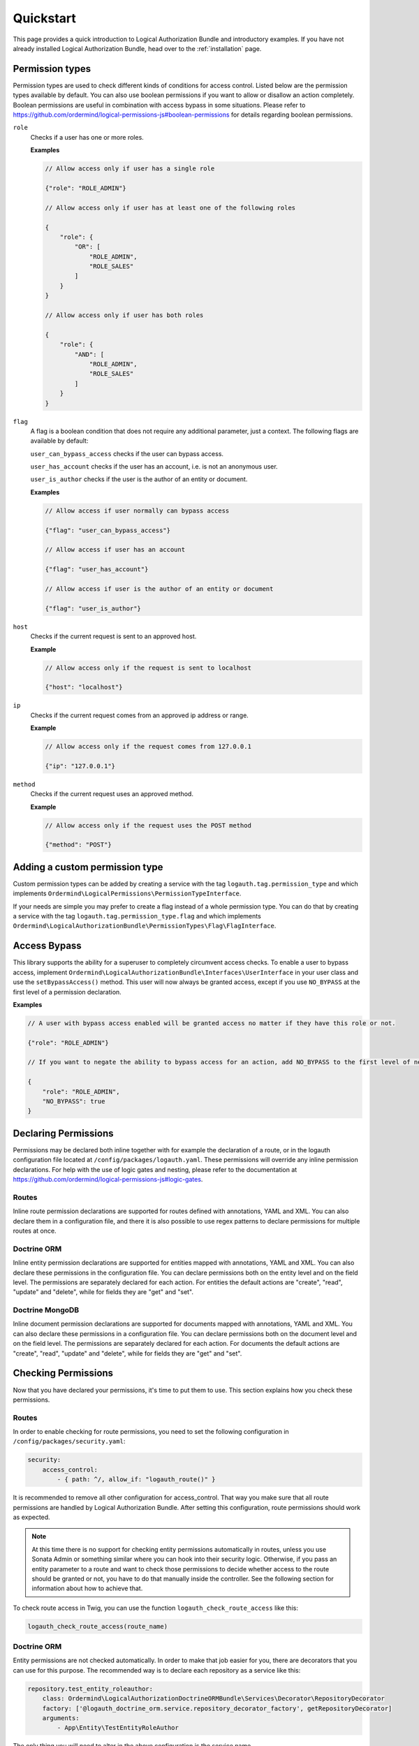 ==========
Quickstart
==========

This page provides a quick introduction to Logical Authorization Bundle and introductory examples.
If you have not already installed Logical Authorization Bundle, head over to the :ref:`installation`
page.

Permission types
================

Permission types are used to check different kinds of conditions for access control. Listed below are the permission types available by default. You can also use boolean permissions if you want to allow or disallow an action completely. Boolean permissions are useful in combination with access bypass in some situations. Please refer to https://github.com/ordermind/logical-permissions-js#boolean-permissions for details regarding boolean permissions.

``role``
    Checks if a user has one or more roles.

    **Examples**

    .. code-block:: javascript

        // Allow access only if user has a single role

        {"role": "ROLE_ADMIN"}

        // Allow access only if user has at least one of the following roles

        {
            "role": {
                "OR": [
                    "ROLE_ADMIN",
                    "ROLE_SALES"
                ]
            }
        }

        // Allow access only if user has both roles

        {
            "role": {
                "AND": [
                    "ROLE_ADMIN",
                    "ROLE_SALES"
                ]
            }
        }

``flag``
    A flag is a boolean condition that does not require any additional parameter, just a context. The following flags are available by default:

    ``user_can_bypass_access`` checks if the user can bypass access.

    ``user_has_account`` checks if the user has an account, i.e. is not an anonymous user.

    ``user_is_author`` checks if the user is the author of an entity or document.

    **Examples**

    .. code-block:: javascript

        // Allow access if user normally can bypass access

        {"flag": "user_can_bypass_access"}

        // Allow access if user has an account

        {"flag": "user_has_account"}

        // Allow access if user is the author of an entity or document

        {"flag": "user_is_author"}
``host``
    Checks if the current request is sent to an approved host.

    **Example**

    .. code-block:: javascript

        // Allow access only if the request is sent to localhost

        {"host": "localhost"}
``ip``
    Checks if the current request comes from an approved ip address or range.

    **Example**

    .. code-block:: javascript

        // Allow access only if the request comes from 127.0.0.1

        {"ip": "127.0.0.1"}
``method``
    Checks if the current request uses an approved method.

    **Example**

    .. code-block:: javascript

        // Allow access only if the request uses the POST method

        {"method": "POST"}

Adding a custom permission type
===============================

Custom permission types can be added by creating a service with the tag ``logauth.tag.permission_type`` and which implements ``Ordermind\LogicalPermissions\PermissionTypeInterface``.

If your needs are simple you may prefer to create a flag instead of a whole permission type. You can do that by creating a service with the tag ``logauth.tag.permission_type.flag`` and which implements ``Ordermind\LogicalAuthorizationBundle\PermissionTypes\Flag\FlagInterface``.

Access Bypass
=============

This library supports the ability for a superuser to completely circumvent access checks. To enable a user to bypass access, implement ``Ordermind\LogicalAuthorizationBundle\Interfaces\UserInterface`` in your user class and use the ``setBypassAccess()`` method. This user will now always be granted access, except if you use ``NO_BYPASS`` at the first level of a permission declaration.

**Examples**

.. code-block:: javascript

    // A user with bypass access enabled will be granted access no matter if they have this role or not.

    {"role": "ROLE_ADMIN"}

    // If you want to negate the ability to bypass access for an action, add NO_BYPASS to the first level of nesting like this:

    {
        "role": "ROLE_ADMIN",
        "NO_BYPASS": true
    }

Declaring Permissions
=====================

Permissions may be declared both inline together with for example the declaration of a route, or in the logauth configuration file located at ``/config/packages/logauth.yaml``. These permissions will override any inline permission declarations. For help with the use of logic gates and nesting, please refer to the documentation at https://github.com/ordermind/logical-permissions-js#logic-gates.

Routes
------

Inline route permission declarations are supported for routes defined with annotations, YAML and XML. You can also declare them in a configuration file, and there it is also possible to use regex patterns to declare permissions for multiple routes at once.

.. tabs::

    .. tab:: Annotations

        .. note::
            In order to declare route permissions in annotations within a controller, the type ``logauth_annotation`` must be used in the routing file for this controller.

            **Example**

            If you want to enable the default application controllers for declaring permissions in the annotations, the easiest way is to find the file ``/config/routes/annotations.yaml`` and replace the existing type with ``logauth_annotation`` so that it looks like this:

            .. code-block:: yaml

                controllers:
                    resource: ../../src/Controller/
                    type: logauth_annotation

        Once your controller is configured to work with ``logauth_annotation``, you may declare permissions with your route in json format by using the ``@Permissions`` annotation defined in ``Ordermind\LogicalAuthorizationBundle\Annotation\Routing\Permissions``:

        .. code-block:: php

            use Sensio\Bundle\FrameworkExtraBundle\Configuration\Route;
            use Sensio\Bundle\FrameworkExtraBundle\Configuration\Method;
            use Symfony\Bundle\FrameworkBundle\Controller\Controller;
            use Symfony\Component\HttpFoundation\Request;
            use Symfony\Component\HttpFoundation\Response;
            use Ordermind\LogicalAuthorizationBundle\Annotation\Routing\Permissions;

            class DefaultController extends Controller {
                /**
                  * @Route("/route-role", name="route_role")
                  * @Method({"GET"})
                  * @Permissions({
                  *   "role": "ROLE_ADMIN"
                  * })
                  */
                public function routeRoleAction(Request $request) {
                    return new Response('');
                }
            }

    .. tab:: YAML

        If you define your route in yaml you can declare permissions like this:

        .. code-block:: yaml

            route_role:
                path: /route-role
                defaults: { _controller: App\Controller\DefaultController::routeRoleAction }
                permissions:
                    role: ROLE_ADMIN

    .. tab:: XML

        If you define your route in xml you can declare permissions like this:

        .. code-block:: xml

            <route id="route_role" path="/route-role">
                <default key="_controller">App\Controller\DefaultController::routeRoleAction</default>
                <permissions>
                    <role>ROLE_ADMIN</role>
                </permissions>
            </route>

    .. tab:: Config File

        Here are a couple of examples of permission declarations that you can put in the configuration file.

        **Single route example**

        .. code-block:: yaml

            # LogicalAuthorization Configuration
            logauth:
                permissions:
                    routes:
                        route_role:
                            role: ROLE_ADMIN

        **Route pattern example**

        .. code-block:: yaml

            # LogicalAuthorization Configuration
            logauth:
                permissions:
                    route_patterns:
                        ^/route-role:
                            role: ROLE_ADMIN

Doctrine ORM
------------

Inline entity permission declarations are supported for entities mapped with annotations, YAML and XML. You can also declare these permissions in the configuration file. You can declare permissions both on the entity level and on the field level. The permissions are separately declared for each action. For entities the default actions are "create", "read", "update" and "delete", while for fields they are "get" and "set".

.. tabs::

    .. tab:: Annotations

        If you map your entity with annotations, you can declare permissions in json format by using the ``@Permissions`` annotation defined in ``Ordermind\LogicalAuthorizationDoctrineORMBundle\Annotation\Doctrine\Permissions``. Here is an example of permission declarations on both entity and field levels.

        .. code-block:: php

            use Doctrine\ORM\Mapping as ORM;
            use Ordermind\LogicalAuthorizationDoctrineORMBundle\Annotation\Doctrine\Permissions;
            use Ordermind\LogicalAuthorizationBundle\Interfaces\UserInterface;
            use Ordermind\LogicalAuthorizationBundle\Interfaces\ModelInterface;

            /**
            * TestEntityRoleAuthor
            *
            * @ORM\Table(name="testentities_roleauthor")
            * @ORM\Entity(repositoryClass="App\Repository\TestEntityRoleAuthorRepository")
            * @Permissions({
            *   "create": {
            *     "role": "ROLE_ADMIN"
            *   },
            *   "read": {
            *     "OR": {
            *       "role": "ROLE_ADMIN",
            *       "flag": "user_is_author"
            *     }
            *   },
            *   "update": {
            *     "OR": {
            *       "role": "ROLE_ADMIN",
            *       "flag": "user_is_author"
            *     }
            *   },
            *   "delete": {
            *     "OR": {
            *       "role": "ROLE_ADMIN",
            *       "flag": "user_is_author"
            *     }
            *   }
            * })
            */
            class TestEntityRoleAuthor implements ModelInterface
            {
                /**
                * @var int
                *
                * @ORM\Column(name="id", type="integer")
                * @ORM\Id
                * @ORM\GeneratedValue(strategy="AUTO")
                */
                private $id;

                /**
                * @var string
                *
                * @ORM\Column(name="field1", type="string", length=255)
                * @Permissions({
                *   "get": {
                *     "role": "ROLE_ADMIN",
                *     "flag": "user_is_author"
                *   },
                *   "set": {
                *     "role": "ROLE_ADMIN",
                *     "flag": "user_is_author"
                *   }
                * })
                */
                private $field1 = '';

                /**
                * @var Ordermind\LogicalAuthorizationBundle\Interfaces\UserInterface
                *
                * @ORM\ManyToOne(targetEntity="App\Entity\TestUser")
                * @ORM\JoinColumn(name="author_id", referencedColumnName="id")
                */
                private $author;

                /**
                * Set field1
                *
                * @param string $field1
                *
                * @return TestEntityRoleAuthor
                */
                public function setField1($field1)
                {
                    $this->field1 = $field1;

                    return $this;
                }

                /**
                * Get field1
                *
                * @return string
                */
                public function getField1()
                {
                    return $this->field1;
                }

                /**
                * Set author
                *
                * @param Ordermind\LogicalAuthorizationBundle\Interfaces\UserInterface $author
                *
                * @return entity implementing ModelInterface
                */
                public function setAuthor(UserInterface $author)
                {
                    $this->author = $author;

                    return $this;
                }

                /**
                * Get authorId
                *
                * @return Ordermind\LogicalAuthorizationBundle\Interfaces\UserInterface
                */
                public function getAuthor(): ?UserInterface
                {
                    return $this->author;
                }
            }

    .. tab:: YAML

        If you map your entity with yaml you can declare permissions like this in the mapping file:

        .. code-block:: yaml

            App\Entity\TestEntityRoleAuthor:
                type: entity
                repositoryClass: App\Repository\TestEntityRoleAuthorRepository
                table: testentities_roleauthor

                permissions:
                    create:
                        role: ROLE_ADMIN
                    read:
                        OR:
                            role: ROLE_ADMIN
                            flag: user_is_author
                    update:
                        OR:
                            role: ROLE_ADMIN
                            flag: user_is_author
                    delete:
                        OR:
                            role: ROLE_ADMIN
                            flag: user_is_author

                id:
                    id:
                        type: integer
                        generator:
                            strategy: AUTO

                fields:
                    field1:
                        type: string
                        length: 255
                        permissions:
                            get:
                                role: ROLE_ADMIN
                                flag: user_is_author
                            set:
                                role: ROLE_ADMIN
                                flag: user_is_author

                manyToOne:
                    author:
                        targetEntity: App\Entity\TestUser
                        joinColumn:
                            name: author_id
                            referencedColumnName: id

    .. tab:: XML

        If you map your entity with xml you can declare permissions like this in the mapping file:

        .. code-block:: xml

            <entity name="App\Entity\TestEntityRoleAuthor" repository-class="App\Repository\TestEntityRoleAuthorRepository" table="testentities_roleauthor">
                <permissions>
                    <create>
                        <role>ROLE_ADMIN</role>
                    </create>
                    <read>
                        <OR>
                            <role>ROLE_ADMIN</role>
                            <flag>user_is_author</flag>
                        </OR>
                    </read>
                    <update>
                        <OR>
                            <role>ROLE_ADMIN</role>
                            <flag>user_is_author</flag>
                        </OR>
                    </update>
                    <delete>
                        <OR>
                            <role>ROLE_ADMIN</role>
                            <flag>user_is_author</flag>
                        </OR>
                    </delete>
                </permissions>

                <id name="id" type="integer" column="id">
                    <generator strategy="AUTO"/>
                </id>

                <field name="field1" column="field1" type="string" length="255">
                    <permissions>
                        <get>
                            <role>ROLE_ADMIN</role>
                            <flag>user_is_author</flag>
                        </get>
                        <set>
                            <role>ROLE_ADMIN</role>
                            <flag>user_is_author</flag>
                        </set>
                    </permissions>
                </field>

                <many-to-one field="author" target-entity="App\Entity\TestUser">
                    <join-column name="author_id" referenced-column-name="id" />
                </many-to-one>
            </entity>

    .. tab:: Config File

        In the config file you can declare entity and field permissions like this:

        .. code-block:: yaml

            # LogicalAuthorization Configuration
            logauth:
                permissions:
                    models:
                        App\Entity\TestEntityRoleAuthor:
                            create:
                                role: ROLE_ADMIN
                            read:
                                OR:
                                    role: ROLE_ADMIN
                                    flag: user_is_author
                            update:
                                OR:
                                    role: ROLE_ADMIN
                                    flag: user_is_author
                            delete:
                                OR:
                                    role: ROLE_ADMIN
                                    flag: user_is_author
                            fields:
                                field1:
                                    get:
                                        role: ROLE_ADMIN
                                        flag: user_is_author
                                    set:
                                        role: ROLE_ADMIN
                                        flag: user_is_author

Doctrine MongoDB
----------------

Inline document permission declarations are supported for documents mapped with annotations, YAML and XML. You can also declare these permissions in a configuration file. You can declare permissions both on the document level and on the field level. The permissions are separately declared for each action. For documents the default actions are "create", "read", "update" and "delete", while for fields they are "get" and "set".

.. tabs::

    .. tab:: Annotations

        If you map your document with annotations, you can declare permissions in json format by using the ``@Permissions`` annotation defined in ``Ordermind\LogicalAuthorizationDoctrineMongoBundle\Annotation\Doctrine\Permissions``. Here is an example of permission declarations on both document and field levels.

        .. code-block:: php

            use Doctrine\ODM\MongoDB\Mapping\Annotations as ODM;
            use Ordermind\LogicalAuthorizationDoctrineMongoBundle\Annotation\Doctrine\Permissions;
            use Ordermind\LogicalAuthorizationBundle\Interfaces\UserInterface;
            use Ordermind\LogicalAuthorizationBundle\Interfaces\ModelInterface;

            /**
            * TestDocumentRoleAuthor
            *
            * @ODM\Document(repositoryClass="App\Repository\TestDocumentRoleAuthorRepository", collection="testdocuments_roleauthor")
            * @Permissions({
            *   "create": {
            *     "role": "ROLE_ADMIN"
            *   },
            *   "read": {
            *     "OR": {
            *       "role": "ROLE_ADMIN",
            *       "flag": "user_is_author"
            *     }
            *   },
            *   "update": {
            *     "OR": {
            *       "role": "ROLE_ADMIN",
            *       "flag": "user_is_author"
            *     }
            *   },
            *   "delete": {
            *     "OR": {
            *       "role": "ROLE_ADMIN",
            *       "flag": "user_is_author"
            *     }
            *   }
            * })
            */
            class TestDocumentRoleAuthor implements ModelInterface
            {
                /**
                * @var int
                *
                * @ODM\Field(name="id", type="integer")
                * @ODM\Id
                */
                private $id;

                /**
                * @var string
                *
                * @ODM\Field(name="field1", type="string")
                * @Permissions({
                *   "get": {
                *     "role": "ROLE_ADMIN",
                *     "flag": "user_is_author"
                *   },
                *   "set": {
                *     "role": "ROLE_ADMIN",
                *     "flag": "user_is_author"
                *   }
                * })
                */
                private $field1 = '';

                /**
                * @var Ordermind\LogicalAuthorizationBundle\Interfaces\UserInterface
                *
                * @ODM\ReferenceOne(targetDocument="App\Document\TestUser")
                */
                protected $author;

                /**
                * Get id
                *
                * @return int
                */
                public function getId()
                {
                    return $this->id;
                }

                /**
                * Set field1
                *
                * @param string $field1
                *
                * @return TestDocumentRoleAuthor
                */
                public function setField1($field1)
                {
                    $this->field1 = $field1;

                    return $this;
                }

                /**
                * Get field1
                *
                * @return string
                */
                public function getField1()
                {
                    return $this->field1;
                }

                /**
                * Set author
                *
                * @param Ordermind\LogicalAuthorizationBundle\Interfaces\UserInterface $author
                *
                * @return TestDocumentRoleAuthor
                */
                public function setAuthor(UserInterface $author)
                {
                    $this->author = $author;

                    return $this;
                }

                /**
                * Get authorId
                *
                * @return Ordermind\LogicalAuthorizationBundle\Interfaces\UserInterface
                */
                public function getAuthor(): ?UserInterface
                {
                    return $this->author;
                }
            }

    .. tab:: YAML

        If you map your document with yaml you can declare permissions like this in the mapping file:

        .. code-block:: yaml

            App\Document\TestDocumentRoleAuthor:
                type: document
                repositoryClass: App\Repository\TestDocumentRoleAuthorRepository
                collection: testdocuments_roleauthor

                permissions:
                    create:
                        role: ROLE_ADMIN
                    read:
                        OR:
                            role: ROLE_ADMIN
                            flag: user_is_author
                    update:
                        OR:
                            role: ROLE_ADMIN
                            flag: user_is_author
                    delete:
                        OR:
                            role: ROLE_ADMIN
                            flag: user_is_author

                fields:
                    id:
                        id: true
                    field1:
                        type: string
                        permissions:
                            get:
                                role: ROLE_ADMIN
                                flag: user_is_author
                            set:
                                role: ROLE_ADMIN
                                flag: user_is_author

                referenceOne:
                    author:
                        targetDocument: App\Document\TestUser


    .. tab:: XML

        If you map your document with xml you can declare permissions like this in the mapping file:

        .. code-block:: xml

            <document name="App\Document\TestDocumentRoleAuthor" repository-class="App\Repository\TestDocumentRoleAuthorRepository" collection="testdocuments_roleauthor">
              <permissions>
                <create>
                  <role>ROLE_ADMIN</role>
                </create>
                <read>
                  <OR>
                    <role>ROLE_ADMIN</role>
                    <flag>user_is_author</flag>
                  </OR>
                </read>
                <update>
                  <OR>
                    <role>ROLE_ADMIN</role>
                    <flag>user_is_author</flag>
                  </OR>
                </update>
                <delete>
                  <OR>
                    <role>ROLE_ADMIN</role>
                    <flag>user_is_author</flag>
                  </OR>
                </delete>
              </permissions>

              <field name="id" id="true" />

              <field name="field1" type="string">
                <permissions>
                  <get>
                    <role>ROLE_ADMIN</role>
                    <flag>user_is_author</flag>
                  </get>
                  <set>
                    <role>ROLE_ADMIN</role>
                    <flag>user_is_author</flag>
                  </set>
                </permissions>
              </field>

              <reference-one field="author" target-document="App\Document\TestUser" />
            </document>

    .. tab:: Config File

        In the config file you can declare document and field permissions like this:

        .. code-block:: yaml

            # LogicalAuthorization Configuration
            logauth:
                permissions:
                    models:
                        App\Document\TestDocumentRoleAuthor:
                            create:
                                role: ROLE_ADMIN
                            read:
                                OR:
                                    role: ROLE_ADMIN
                                    flag: user_is_author
                            update:
                                OR:
                                    role: ROLE_ADMIN
                                    flag: user_is_author
                            delete:
                                OR:
                                    role: ROLE_ADMIN
                                    flag: user_is_author
                            fields:
                                field1:
                                    get:
                                        role: ROLE_ADMIN
                                        flag: user_is_author
                                    set:
                                        role: ROLE_ADMIN
                                        flag: user_is_author
        
Checking Permissions
====================

Now that you have declared your permissions, it's time to put them to use. This section explains how you check these permissions.

Routes
------

In order to enable checking for route permissions, you need to set the following configuration in ``/config/packages/security.yaml``:

.. code-block:: yaml

    security:
        access_control:
            - { path: ^/, allow_if: "logauth_route()" }

It is recommended to remove all other configuration for access_control. That way you make sure that all route permissions are handled by Logical Authorization Bundle. After setting this configuration, route permissions should work as expected.

.. note::

    At this time there is no support for checking entity permissions automatically in routes, unless you use Sonata Admin or something similar where you can hook into their security logic. Otherwise, if you pass an entity parameter to a route and want to check those permissions to decide whether access to the route should be granted or not, you have to do that manually inside the controller. See the following section for information about how to achieve that.

To check route access in Twig, you can use the function ``logauth_check_route_access`` like this:

.. code-block:: twig

    logauth_check_route_access(route_name)

Doctrine ORM
------------

Entity permissions are not checked automatically. In order to make that job easier for you, there are decorators that you can use for this purpose. The recommended way is to declare each repository as a service like this:

.. code-block:: yaml

    repository.test_entity_roleauthor:
        class: Ordermind\LogicalAuthorizationDoctrineORMBundle\Services\Decorator\RepositoryDecorator
        factory: ['@logauth_doctrine_orm.service.repository_decorator_factory', getRepositoryDecorator]
        arguments:
            - App\Entity\TestEntityRoleAuthor

The only thing you will need to alter in the above configuration is the service name (``repository.test_entity_roleauthor``) and the entity class argument (``App\Entity\TestEntityRoleAuthor``) for the related entity. The rest can be left as is. When you have declared a repository as a service in this way, it can easily be fetched by dependency injection.

.. note::

    If you need to use several repository decorators in the same class, it can be more convenient to inject the factory service ``logauth_doctrine_orm.service.repository_decorator_factory`` instead of each individual repository decorator service. Then you can use ``Ordermind\LogicalAuthorizationDoctrineORMBundle\Services\Factory\RepositoryDecoratorFactoryInterface::getRepositoryDecorator()`` to get the repository decorator that you want.

Once you have injected the repository decorator you can use it as a regular repository, but the difference is that the results from queries are automatically filtered by permissions, so if a user doesn't have permissions for the "read" action for an entity, it will be removed from the result. The resulting objects will also be instances of ``Ordermind\LogicalAuthorizationDoctrineORMBundle\Services\Decorator\EntityDecorator`` rather than the raw entities. The entity decorators, just like the repository decorators, act just like the wrapped objects but allows for automatic permission checks when you try to interact with it.

One exception to this rule is lazy loaded entities, which are sometimes used for performance purposes. Because filtering would require instantiating the objects and thus defeat the whole purpose of using lazy loaded collections in the first place, these are not filtered or wrapped by decorators by default. If you do want to filter and wrap them, you can enable it like this:

.. code-block:: yaml

    # LogicalAuthorization Doctrine ORM Configuration
    logauth_doctrine_orm:
        check_lazy_loaded_entities: true

If you already have an entity object and want to wrap it in a decorator to do permission checks, you can load the corresponding repository decorator service either by injecting the service for the decorator or the factory service as mentioned above. Once you have the repository decorator you can use ``Ordermind\LogicalAuthorizationDoctrineORMBundle\Services\Decorator\RepositoryDecoratorInterface::wrapEntity()`` to get the entity decorator. This is useful if you want to check entity permissions in a controller, like this for example:

.. code-block:: yaml

    # File: /config/services.yaml
    services:
        App\Controller\:
            resource: '../src/Controller'
            arguments: ['@logauth_doctrine_orm.service.repository_decorator_factory']
            tags: ['controller.service_arguments']

.. code-block:: php

    # File: /src/Controller/DefaultController.php

    use Symfony\Component\HttpFoundation\Request;
    use Symfony\Component\Routing\Annotation\Route;
    use Ordermind\LogicalAuthorizationDoctrineORMBundle\Services\Factory\RepositoryDecoratorFactoryInterface;
    use App\Entity\TestEntityRoleAuthor;

    class DefaultController extends Controller
    {
        /**
        * @var Ordermind\LogicalAuthorizationDoctrineORMBundle\Services\Factory\RepositoryDecoratorFactoryInterface
        */
        private $repositoryDecoratorFactory;

        public function __construct(RepositoryDecoratorFactoryInterface $repositoryDecoratorFactory)
        {
            $this->repositoryDecoratorFactory = $repositoryDecoratorFactory;
        }

        /**
        * @Route("/testentity-role-author/view/{id}", name="testentity_role_author_view")
        */
        public function testEntityRoleAuthorViewAction(Request $request, TestEntityRoleAuthor $testEntityRoleAuthor)
        {
            // Check read access to entity and throw access denied exception if access is not granted.
            $repositoryDecorator = $this->repositoryDecoratorFactory->getRepositoryDecorator(TestEntityRoleAuthor::class);
            $entityDecorator = $repositoryDecorator->wrapEntity($testEntityRoleAuthor);
            if(!$entityDecorator->checkEntityAccess('read')) {
                throw $this->createAccessDeniedException('Read access to entity denied.');
            }

            // Code to execute if access is granted
        }
    }

To check entity access in Twig, you can use the function ``logauth_doctrine_orm_check_entity_access`` like this:

.. code-block:: twig

    logauth_doctrine_orm_check_entity_access(object, action)

To check field access in Twig, you can use the function ``logauth_doctrine_orm_check_field_access`` like this:

.. code-block:: twig

    logauth_doctrine_orm_check_field_access(object, fieldName, action)

Doctrine MongoDB
----------------

Document permissions are not checked automatically. In order to make that job easier for you, there are decorators that you can use for this purpose. The recommended way is to declare each repository as a service like this:

.. code-block:: yaml

    repository.test_document_roleauthor:
        class: Ordermind\LogicalAuthorizationDoctrineMongoBundle\Services\Decorator\RepositoryDecorator
        factory: ['@logauth_doctrine_mongo.service.repository_decorator_factory', getRepositoryDecorator]
        arguments:
            - App\Document\TestDocumentRoleAuthor

The only thing you will need to alter in the above configuration is the service name (``repository.test_document_roleauthor``) and the document class argument (``App\Document\TestDocumentRoleAuthor``) for the related document. The rest can be left as is. When you have declared a repository as a service in this way, it can easily be fetched by dependency injection.

.. note::

    If you need to use several repository decorators in the same class, it can be more convenient to inject the factory service ``logauth_doctrine_mongo.service.repository_decorator_factory`` instead of each individual repository decorator service. Then you can use ``Ordermind\LogicalAuthorizationDoctrineMongoBundle\Services\Factory\RepositoryDecoratorFactoryInterface::getRepositoryDecorator()`` to get the repository decorator that you want.

Once you have injected the repository decorator you can use it as a regular repository, but the difference is that the results from queries are automatically filtered by permissions, so if a user doesn't have permissions for the "read" action for an document, it will be removed from the result. The resulting objects will also be instances of ``Ordermind\LogicalAuthorizationDoctrineMongoBundle\Services\Decorator\DocumentDecorator`` rather than the raw documents. The document decorators, just like the repository decorators, act just like the wrapped objects but allows for automatic permission checks when you try to interact with it.

One exception to this rule is lazy loaded documents, which are sometimes used for performance purposes. Because filtering would require instantiating the objects and thus defeat the whole purpose of using lazy loaded collections in the first place, these are not filtered or wrapped by decorators by default. If you do want to filter and wrap them, you can enable it like this:

.. code-block:: yaml

    # LogicalAuthorization Mongo Configuration
    logauth_doctrine_mongo:
        check_lazy_loaded_documents: true

If you already have an document object and want to wrap it in a decorator to do permission checks, you can load the corresponding repository decorator service either by injecting the service for the decorator or the factory service as mentioned above. Once you have the repository decorator you can use ``Ordermind\LogicalAuthorizationDoctrineMongoBundle\Services\Decorator\RepositoryDecoratorInterface::wrapDocument()`` to get the document decorator. This is useful if you want to check document permissions in a controller, like this for example:

.. code-block:: yaml

    # File: /config/services.yaml
    services:
        App\Controller\:
            resource: '../src/Controller'
            arguments: ['@logauth_doctrine_mongo.service.repository_decorator_factory']
            tags: ['controller.service_arguments']

.. code-block:: php

    # File: /src/Controller/DefaultController.php

    use Symfony\Component\HttpFoundation\Request;
    use Symfony\Component\Routing\Annotation\Route;
    use Ordermind\LogicalAuthorizationDoctrineMongoBundle\Services\Factory\RepositoryDecoratorFactoryInterface;
    use App\Document\TestDocumentRoleAuthor;

    class DefaultController extends Controller
    {
        /**
        * @var Ordermind\LogicalAuthorizationDoctrineMongoBundle\Services\Factory\RepositoryDecoratorFactoryInterface
        */
        private $repositoryDecoratorFactory;

        public function __construct(RepositoryDecoratorFactoryInterface $repositoryDecoratorFactory)
        {
            $this->repositoryDecoratorFactory = $repositoryDecoratorFactory;
        }

        /**
        * @Route("/testentity-role-author/view/{id}", name="testentity_role_author_view")
        */
        public function testEntityRoleAuthorViewAction(Request $request, TestDocumentRoleAuthor $testDocumentRoleAuthor)
        {
            // Check read access to document and throw access denied exception if access is not granted.
            $repositoryDecorator = $this->repositoryDecoratorFactory->getRepositoryDecorator(TestDocumentRoleAuthor::class);
            $documentDecorator = $repositoryDecorator->wrapDocument($testDocumentRoleAuthor);
            if(!$documentDecorator->checkDocumentAccess('read')) {
                throw $this->createAccessDeniedException('Read access to document denied.');
            }

            // Code to execute if access is granted
        }
    }

To check document access in Twig, you can use the function ``logauth_doctrine_mongo_check_document_access`` like this:

.. code-block:: twig

    logauth_doctrine_mongo_check_document_access(object, action)

To check field access in Twig, you can use the function ``logauth_doctrine_mongo_check_field_access`` like this:

.. code-block:: twig

    logauth_doctrine_mongo_check_field_access(object, fieldName, action)

Debugging
=========

This bundle has extensive support for debugging to help making it crystal clear exactly what goes on when the permissions are being checked. If you run the environment in dev mode, you will see a padlock icon in the devbar with the total amount of access checks for the current request, as well as their outcome. If you click on the icon you end up on the debug panel where you can take a closer look at each of the access checks to see which permissions were checked, the context and from where the access check was made. If the permissions are complex, they will be broken down into parts so that you can see the return value for each part. If you click the "Permission Tree" tab, you can navigate a tree of all the declared permissions for the site. This tree can also be seen by running the console command ``logauth:dump-permission-tree``. A third way of getting the permission tree is to use the service ``logauth.service.permission_tree_builder`` and call ``Ordermind\LogicalAuthorizationBundle\Services\PermissionTreeBuilderInterface::getTree()``. This can be useful if you want to expose the permission tree via an API.

Erroneous Permissions
---------------------

If you make a mistake and declare permissions that are not syntactically valid, an exception will be thrown when these permissions are checked except if the environment is set to "prod". In that case it will be quietly logged and the access check will fail.

Caching
-------

The whole permissions tree is cached for performance reasons, so if you change the permissions you'll need to make sure that the cache is cleared before the updated permissions work. In order to disable caching for debugging purposes, you can use a NULL adapter for Symfony's caching system. Here's how you do that.

1. Add the following service to ``/config/services.yml``:

.. code-block:: yaml

    services:
        cache.adapter.null:
            class: Symfony\Component\Cache\Adapter\NullAdapter
            abstract: true
            arguments: [~, ~, ~]
            tags:
                - {name: cache.pool, clearer: cache.default_clearer}

2. Use this configuration in ``config/packages/framework.yaml``:

.. code-block:: yaml

    framework:
        cache:
            app: cache.adapter.null

